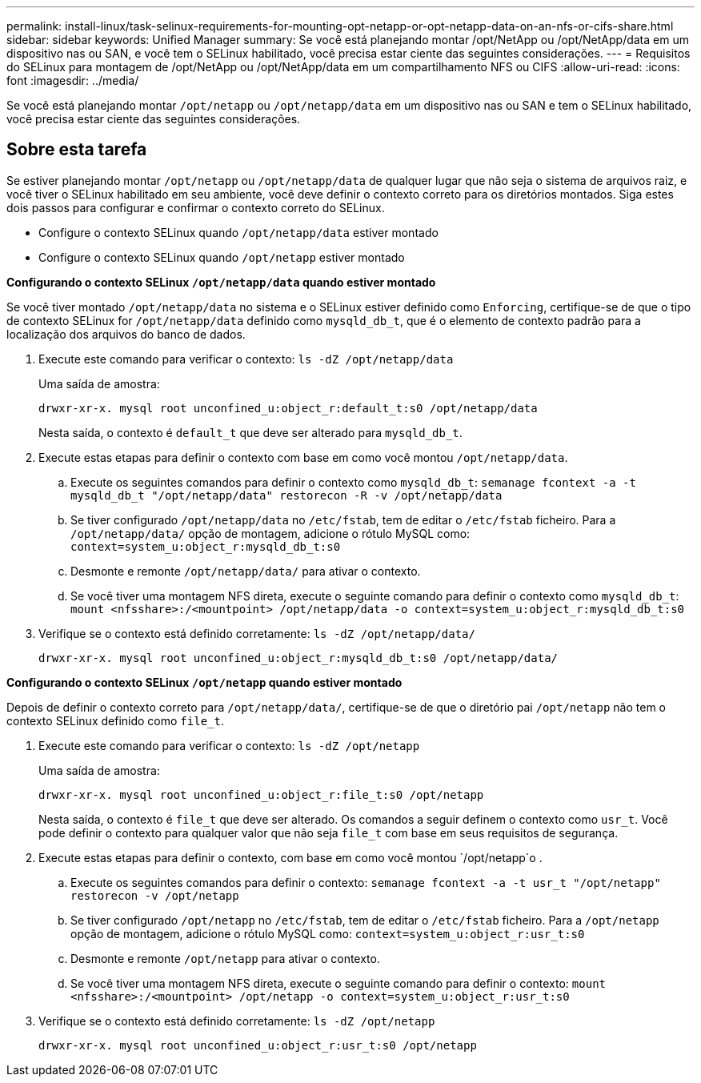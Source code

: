 ---
permalink: install-linux/task-selinux-requirements-for-mounting-opt-netapp-or-opt-netapp-data-on-an-nfs-or-cifs-share.html 
sidebar: sidebar 
keywords: Unified Manager 
summary: Se você está planejando montar /opt/NetApp ou /opt/NetApp/data em um dispositivo nas ou SAN, e você tem o SELinux habilitado, você precisa estar ciente das seguintes considerações. 
---
= Requisitos do SELinux para montagem de /opt/NetApp ou /opt/NetApp/data em um compartilhamento NFS ou CIFS
:allow-uri-read: 
:icons: font
:imagesdir: ../media/


[role="lead"]
Se você está planejando montar `/opt/netapp` ou `/opt/netapp/data` em um dispositivo nas ou SAN e tem o SELinux habilitado, você precisa estar ciente das seguintes considerações.



== Sobre esta tarefa

Se estiver planejando montar `/opt/netapp` ou `/opt/netapp/data` de qualquer lugar que não seja o sistema de arquivos raiz, e você tiver o SELinux habilitado em seu ambiente, você deve definir o contexto correto para os diretórios montados. Siga estes dois passos para configurar e confirmar o contexto correto do SELinux.

* Configure o contexto SELinux quando `/opt/netapp/data` estiver montado
* Configure o contexto SELinux quando `/opt/netapp` estiver montado


*Configurando o contexto SELinux `/opt/netapp/data` quando estiver montado*

Se você tiver montado `/opt/netapp/data` no sistema e o SELinux estiver definido como `Enforcing`, certifique-se de que o tipo de contexto SELinux for `/opt/netapp/data` definido como `mysqld_db_t`, que é o elemento de contexto padrão para a localização dos arquivos do banco de dados.

. Execute este comando para verificar o contexto: `ls -dZ /opt/netapp/data`
+
Uma saída de amostra:

+
[listing]
----
drwxr-xr-x. mysql root unconfined_u:object_r:default_t:s0 /opt/netapp/data
----
+
Nesta saída, o contexto é `default_t` que deve ser alterado para `mysqld_db_t`.

. Execute estas etapas para definir o contexto com base em como você montou `/opt/netapp/data`.
+
.. Execute os seguintes comandos para definir o contexto como `mysqld_db_t`: `semanage fcontext -a -t mysqld_db_t "/opt/netapp/data" restorecon -R -v /opt/netapp/data`
.. Se tiver configurado `/opt/netapp/data` no `/etc/fstab`, tem de editar o `/etc/fstab` ficheiro. Para a `/opt/netapp/data/` opção de montagem, adicione o rótulo MySQL como: `context=system_u:object_r:mysqld_db_t:s0`
.. Desmonte e remonte `/opt/netapp/data/` para ativar o contexto.
.. Se você tiver uma montagem NFS direta, execute o seguinte comando para definir o contexto como `mysqld_db_t`: `mount <nfsshare>:/<mountpoint> /opt/netapp/data -o context=system_u:object_r:mysqld_db_t:s0`


. Verifique se o contexto está definido corretamente: `ls -dZ /opt/netapp/data/`
+
[listing]
----
drwxr-xr-x. mysql root unconfined_u:object_r:mysqld_db_t:s0 /opt/netapp/data/
----


*Configurando o contexto SELinux `/opt/netapp` quando estiver montado*

Depois de definir o contexto correto para `/opt/netapp/data/`, certifique-se de que o diretório pai `/opt/netapp` não tem o contexto SELinux definido como `file_t`.

. Execute este comando para verificar o contexto: `ls -dZ /opt/netapp`
+
Uma saída de amostra:

+
[listing]
----
drwxr-xr-x. mysql root unconfined_u:object_r:file_t:s0 /opt/netapp
----
+
Nesta saída, o contexto é `file_t` que deve ser alterado. Os comandos a seguir definem o contexto como `usr_t`. Você pode definir o contexto para qualquer valor que não seja `file_t` com base em seus requisitos de segurança.

. Execute estas etapas para definir o contexto, com base em como você montou `/opt/netapp`o .
+
.. Execute os seguintes comandos para definir o contexto: `semanage fcontext -a -t usr_t "/opt/netapp" restorecon -v /opt/netapp`
.. Se tiver configurado `/opt/netapp` no `/etc/fstab`, tem de editar o `/etc/fstab` ficheiro. Para a `/opt/netapp` opção de montagem, adicione o rótulo MySQL como: `context=system_u:object_r:usr_t:s0`
.. Desmonte e remonte `/opt/netapp` para ativar o contexto.
.. Se você tiver uma montagem NFS direta, execute o seguinte comando para definir o contexto: `mount <nfsshare>:/<mountpoint> /opt/netapp -o context=system_u:object_r:usr_t:s0`


. Verifique se o contexto está definido corretamente: `ls -dZ /opt/netapp`
+
[listing]
----
drwxr-xr-x. mysql root unconfined_u:object_r:usr_t:s0 /opt/netapp
----

